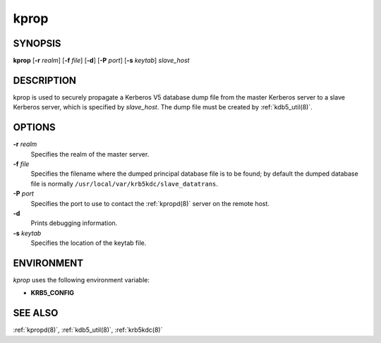 .. _kprop(8):

kprop
=====

SYNOPSIS
--------

**kprop**
[**-r** *realm*]
[**-f** *file*]
[**-d**]
[**-P** *port*]
[**-s** *keytab*]
*slave_host*


DESCRIPTION
-----------

kprop is used to securely propagate a Kerberos V5 database dump file
from the master Kerberos server to a slave Kerberos server, which is
specified by *slave_host*.  The dump file must be created by
:ref:`kdb5_util(8)`.


OPTIONS
-------

**-r** *realm*
    Specifies the realm of the master server.

**-f** *file*
    Specifies the filename where the dumped principal database file is
    to be found; by default the dumped database file is normally
    ``/usr/local/var/krb5kdc/slave_datatrans``.

**-P** *port*
    Specifies the port to use to contact the :ref:`kpropd(8)` server
    on the remote host.

**-d**
    Prints debugging information.

**-s** *keytab*
    Specifies the location of the keytab file.


ENVIRONMENT
-----------

*kprop* uses the following environment variable:

* **KRB5_CONFIG**


SEE ALSO
--------

:ref:`kpropd(8)`, :ref:`kdb5_util(8)`, :ref:`krb5kdc(8)`
